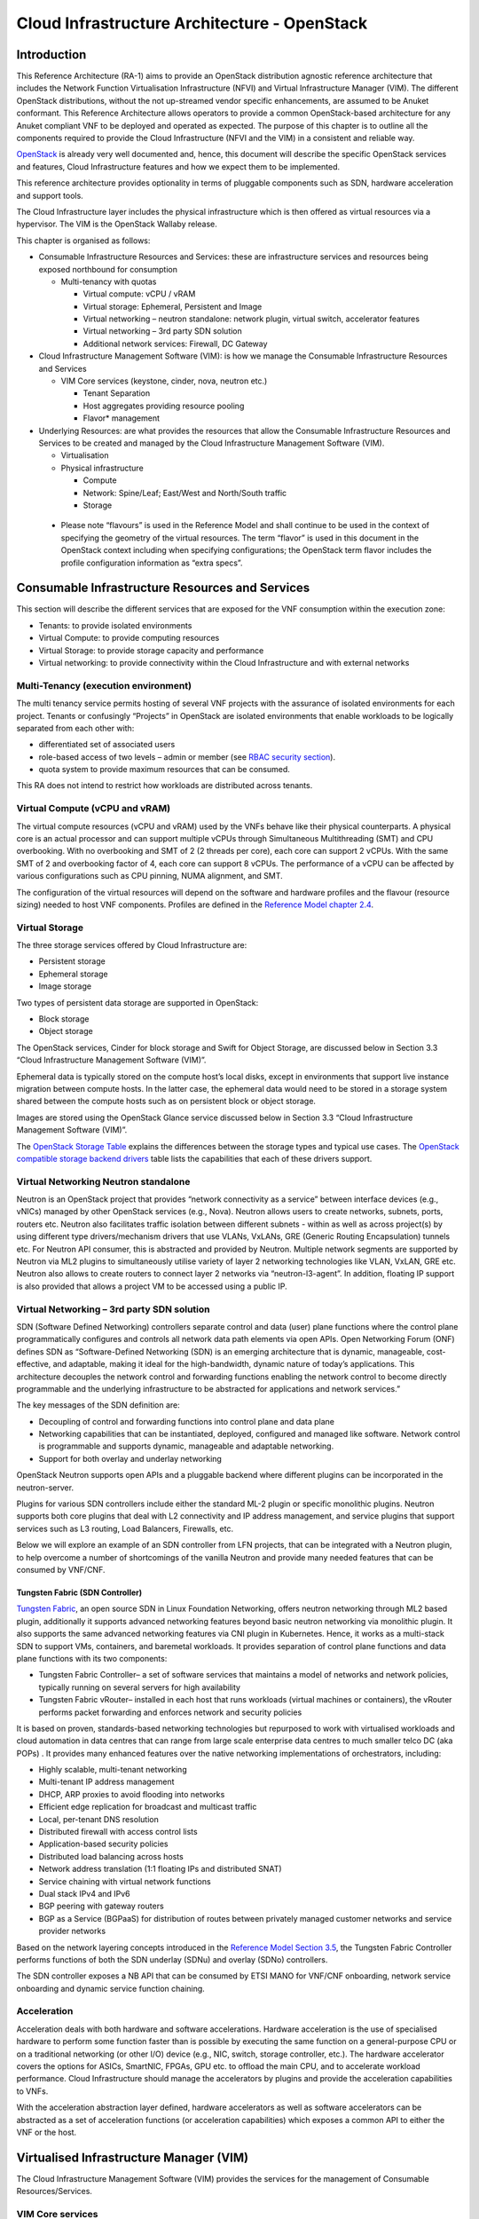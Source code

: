 Cloud Infrastructure Architecture - OpenStack
=============================================

Introduction
------------

This Reference Architecture (RA-1) aims to provide an OpenStack
distribution agnostic reference architecture that includes the Network
Function Virtualisation Infrastructure (NFVI) and Virtual Infrastructure
Manager (VIM). The different OpenStack distributions, without the not
up-streamed vendor specific enhancements, are assumed to be Anuket
conformant. This Reference Architecture allows operators to provide a
common OpenStack-based architecture for any Anuket compliant VNF to be
deployed and operated as expected. The purpose of this chapter is to
outline all the components required to provide the Cloud Infrastructure
(NFVI and the VIM) in a consistent and reliable way.

`OpenStack <http://docs.openstack.org>`__ is already very well
documented and, hence, this document will describe the specific
OpenStack services and features, Cloud Infrastructure features and how
we expect them to be implemented.

This reference architecture provides optionality in terms of pluggable
components such as SDN, hardware acceleration and support tools.

The Cloud Infrastructure layer includes the physical infrastructure
which is then offered as virtual resources via a hypervisor. The VIM is
the OpenStack Wallaby release.

This chapter is organised as follows:

-  Consumable Infrastructure Resources and Services: these are
   infrastructure services and resources being exposed northbound for
   consumption

   -  Multi-tenancy with quotas

      -  Virtual compute: vCPU / vRAM
      -  Virtual storage: Ephemeral, Persistent and Image
      -  Virtual networking – neutron standalone: network plugin,
         virtual switch, accelerator features
      -  Virtual networking – 3rd party SDN solution
      -  Additional network services: Firewall, DC Gateway

-  Cloud Infrastructure Management Software (VIM): is how we manage the
   Consumable Infrastructure Resources and Services

   -  VIM Core services (keystone, cinder, nova, neutron etc.)

      -  Tenant Separation
      -  Host aggregates providing resource pooling
      -  Flavor\* management

-  Underlying Resources: are what provides the resources that allow the
   Consumable Infrastructure Resources and Services to be created and
   managed by the Cloud Infrastructure Management Software (VIM).

   -  Virtualisation

   -  Physical infrastructure

      -  Compute
      -  Network: Spine/Leaf; East/West and North/South traffic
      -  Storage

..

   -  Please note “flavours” is used in the Reference Model and shall
      continue to be used in the context of specifying the geometry of
      the virtual resources. The term “flavor” is used in this document
      in the OpenStack context including when specifying configurations;
      the OpenStack term flavor includes the profile configuration
      information as “extra specs”.

Consumable Infrastructure Resources and Services
------------------------------------------------

This section will describe the different services that are exposed for
the VNF consumption within the execution zone:

-  Tenants: to provide isolated environments

-  Virtual Compute: to provide computing resources

-  Virtual Storage: to provide storage capacity and performance

-  Virtual networking: to provide connectivity within the Cloud
   Infrastructure and with external networks

Multi-Tenancy (execution environment)
~~~~~~~~~~~~~~~~~~~~~~~~~~~~~~~~~~~~~

The multi tenancy service permits hosting of several VNF projects with
the assurance of isolated environments for each project. Tenants or
confusingly “Projects” in OpenStack are isolated environments that
enable workloads to be logically separated from each other with:

-  differentiated set of associated users
-  role-based access of two levels – admin or member (see `RBAC security
   section <./chapter06.md#rbac>`__).
-  quota system to provide maximum resources that can be consumed.

This RA does not intend to restrict how workloads are distributed across
tenants.

Virtual Compute (vCPU and vRAM)
~~~~~~~~~~~~~~~~~~~~~~~~~~~~~~~

The virtual compute resources (vCPU and vRAM) used by the VNFs behave
like their physical counterparts. A physical core is an actual processor
and can support multiple vCPUs through Simultaneous Multithreading (SMT)
and CPU overbooking. With no overbooking and SMT of 2 (2 threads per
core), each core can support 2 vCPUs. With the same SMT of 2 and
overbooking factor of 4, each core can support 8 vCPUs. The performance
of a vCPU can be affected by various configurations such as CPU pinning,
NUMA alignment, and SMT.

The configuration of the virtual resources will depend on the software
and hardware profiles and the flavour (resource sizing) needed to host
VNF components. Profiles are defined in the `Reference Model chapter
2.4 <../../../ref_model/chapters/chapter02.md#24-profiles-profile-extensions--flavours>`__.

Virtual Storage
~~~~~~~~~~~~~~~

The three storage services offered by Cloud Infrastructure are:

-  Persistent storage
-  Ephemeral storage
-  Image storage

Two types of persistent data storage are supported in OpenStack:

-  Block storage
-  Object storage

The OpenStack services, Cinder for block storage and Swift for Object
Storage, are discussed below in Section 3.3 “Cloud Infrastructure
Management Software (VIM)”.

Ephemeral data is typically stored on the compute host’s local disks,
except in environments that support live instance migration between
compute hosts. In the latter case, the ephemeral data would need to be
stored in a storage system shared between the compute hosts such as on
persistent block or object storage.

Images are stored using the OpenStack Glance service discussed below in
Section 3.3 “Cloud Infrastructure Management Software (VIM)”.

The `OpenStack Storage
Table <https://docs.openstack.org/arch-design/design-storage/design-storage-concepts.html#table-openstack-storage>`__
explains the differences between the storage types and typical use
cases. The `OpenStack compatible storage backend
drivers <https://docs.openstack.org/cinder/latest/reference/support-matrix.html>`__
table lists the capabilities that each of these drivers support.

Virtual Networking Neutron standalone
~~~~~~~~~~~~~~~~~~~~~~~~~~~~~~~~~~~~~

Neutron is an OpenStack project that provides “network connectivity as a
service” between interface devices (e.g., vNICs) managed by other
OpenStack services (e.g., Nova). Neutron allows users to create
networks, subnets, ports, routers etc. Neutron also facilitates traffic
isolation between different subnets - within as well as across
project(s) by using different type drivers/mechanism drivers that use
VLANs, VxLANs, GRE (Generic Routing Encapsulation) tunnels etc. For
Neutron API consumer, this is abstracted and provided by Neutron.
Multiple network segments are supported by Neutron via ML2 plugins to
simultaneously utilise variety of layer 2 networking technologies like
VLAN, VxLAN, GRE etc. Neutron also allows to create routers to connect
layer 2 networks via “neutron-l3-agent”. In addition, floating IP
support is also provided that allows a project VM to be accessed using a
public IP.

Virtual Networking – 3rd party SDN solution
~~~~~~~~~~~~~~~~~~~~~~~~~~~~~~~~~~~~~~~~~~~

SDN (Software Defined Networking) controllers separate control and data
(user) plane functions where the control plane programmatically
configures and controls all network data path elements via open APIs.
Open Networking Forum (ONF) defines SDN as “Software-Defined Networking
(SDN) is an emerging architecture that is dynamic, manageable,
cost-effective, and adaptable, making it ideal for the high-bandwidth,
dynamic nature of today’s applications. This architecture decouples the
network control and forwarding functions enabling the network control to
become directly programmable and the underlying infrastructure to be
abstracted for applications and network services.”

The key messages of the SDN definition are:

-  Decoupling of control and forwarding functions into control plane and
   data plane
-  Networking capabilities that can be instantiated, deployed,
   configured and managed like software. Network control is programmable
   and supports dynamic, manageable and adaptable networking.
-  Support for both overlay and underlay networking

OpenStack Neutron supports open APIs and a pluggable backend where
different plugins can be incorporated in the neutron-server.

Plugins for various SDN controllers include either the standard ML-2
plugin or specific monolithic plugins. Neutron supports both core
plugins that deal with L2 connectivity and IP address management, and
service plugins that support services such as L3 routing, Load
Balancers, Firewalls, etc.

Below we will explore an example of an SDN controller from LFN projects,
that can be integrated with a Neutron plugin, to help overcome a number
of shortcomings of the vanilla Neutron and provide many needed features
that can be consumed by VNF/CNF.

Tungsten Fabric (SDN Controller)
^^^^^^^^^^^^^^^^^^^^^^^^^^^^^^^^

`Tungsten Fabric <https://tungsten.io/>`__, an open source SDN in Linux
Foundation Networking, offers neutron networking through ML2 based
plugin, additionally it supports advanced networking features beyond
basic neutron networking via monolithic plugin. It also supports the
same advanced networking features via CNI plugin in Kubernetes. Hence,
it works as a multi-stack SDN to support VMs, containers, and baremetal
workloads. It provides separation of control plane functions and data
plane functions with its two components:

-  Tungsten Fabric Controller– a set of software services that maintains
   a model of networks and network policies, typically running on
   several servers for high availability
-  Tungsten Fabric vRouter– installed in each host that runs workloads
   (virtual machines or containers), the vRouter performs packet
   forwarding and enforces network and security policies

It is based on proven, standards-based networking technologies but
repurposed to work with virtualised workloads and cloud automation in
data centres that can range from large scale enterprise data centres to
much smaller telco DC (aka POPs) . It provides many enhanced features
over the native networking implementations of orchestrators, including:

-  Highly scalable, multi-tenant networking
-  Multi-tenant IP address management
-  DHCP, ARP proxies to avoid flooding into networks
-  Efficient edge replication for broadcast and multicast traffic
-  Local, per-tenant DNS resolution
-  Distributed firewall with access control lists
-  Application-based security policies
-  Distributed load balancing across hosts
-  Network address translation (1:1 floating IPs and distributed SNAT)
-  Service chaining with virtual network functions
-  Dual stack IPv4 and IPv6
-  BGP peering with gateway routers
-  BGP as a Service (BGPaaS) for distribution of routes between
   privately managed customer networks and service provider networks

Based on the network layering concepts introduced in the `Reference
Model Section
3.5 <../../../ref_model/chapters/chapter03.md#35-network>`__, the
Tungsten Fabric Controller performs functions of both the SDN underlay
(SDNu) and overlay (SDNo) controllers.

The SDN controller exposes a NB API that can be consumed by ETSI MANO
for VNF/CNF onboarding, network service onboarding and dynamic service
function chaining.

Acceleration
~~~~~~~~~~~~

Acceleration deals with both hardware and software accelerations.
Hardware acceleration is the use of specialised hardware to perform some
function faster than is possible by executing the same function on a
general-purpose CPU or on a traditional networking (or other I/O) device
(e.g., NIC, switch, storage controller, etc.). The hardware accelerator
covers the options for ASICs, SmartNIC, FPGAs, GPU etc. to offload the
main CPU, and to accelerate workload performance. Cloud Infrastructure
should manage the accelerators by plugins and provide the acceleration
capabilities to VNFs.

With the acceleration abstraction layer defined, hardware accelerators
as well as software accelerators can be abstracted as a set of
acceleration functions (or acceleration capabilities) which exposes a
common API to either the VNF or the host.

Virtualised Infrastructure Manager (VIM)
----------------------------------------

The Cloud Infrastructure Management Software (VIM) provides the services
for the management of Consumable Resources/Services.

VIM Core services
~~~~~~~~~~~~~~~~~

OpenStack is a complex, multi-project framework, and so we will
initially focus on the core services required to provide
Infrastructure-as-a-Service (IaaS) as this is generally all that is
required for Cloud Infrastructure/VIM use cases. Other components are
optional and provide functionality above and beyond Cloud
Infrastructure/VIM requirements.

The architecture consists of the core services shown in the Figure 3-1;
Ironic is an optional OpenStack service needed only for bare-metal
containers. The rest of this document will address the specific Anuket
conformant implementation requirements and recommendations for the core
services.

.. figure:: ../figures/RA1-Ch03-Core-Cloud-Infra-Services.png
   :alt: OpenStack Core Services
   :align: center

Figure 3-1: OpenStack Core Services

We will refer to the functions above as falling into the following
categories to avoid any confusion with other terminology that may be
used:

-  Foundation node
-  Control nodes
-  Compute nodes
-  Other supporting service nodes e.g. network, shared storage, logging,
   monitoring and alerting.

Each deployment of OpenStack should be a unique cloud with its own API
endpoint. Sharing underlying cloud resources across OpenStack clouds is
not recommended.

OpenStack Services Topology
^^^^^^^^^^^^^^^^^^^^^^^^^^^

OpenStack software services are distributed over 2 planes:

-  Control Plane that hosts all Control and Management services
-  Data Plane (a.k.a. User plane) that provides physical and virtual
   resources (compute, storage and networking) for the actual virtual
   workloads to run.

The architecture based on OpenStack technology relies on different types
of nodes associated with specific roles:

-  Controller node types with control and management services, which
   include VIM functionalities
-  Compute node types running workloads
-  Network node types offering L3 connectivity
-  Storage node types offering external attached storage (block, object,
   flat files)

The data plane consists of the compute nodes. It is typical to consider
the other node types to be part of the control plane. Figure 3-2 depicts
the 4 types of nodes constitutive of the Infrastructure: control,
compute, network and storage nodes.

.. figure:: ../figures/RA1-Ch03-OpenStack-Services-Topology.png
   :alt: OpenStack Services Topology
   :align: center

Figure 3-2: OpenStack Services Topology

Deployments can be structured using the distribution of services amongst
the 4 node types as depicted in Figure 3-2, but depending on workloads
requirements, OpenStack services can also be hosted on the same nodes.
For instance, services related to Controller, network and storage roles
can be hosted on controller nodes.

Foundation Services
^^^^^^^^^^^^^^^^^^^

To build and lifecycle manage an OpenStack cloud, it is typically
necessary to deploy a server or virtual machine as a deployment node or
foundation node.

This function must be able to manage the bare-metal provisioning of the
hardware resources but since this does not affect cloud execution it can
be detached from the OpenStack cloud and an operator can select their
own tooling as they wish. Functional requirements of this node include:

-  Build the cloud (control, compute, storage, network hardware
   resources)
-  Patch management / upgrades / change management
-  Grow / Shrink resources

Cloud Controller Services
^^^^^^^^^^^^^^^^^^^^^^^^^

The following OpenStack components are deployed on the Infrastructure.
Some of them will be only deployed on control hosts and some of them
will be deployed within both control and compute hosts. The table below
also maps the OpenStack core services to the `Reference Model (RM)
Virtual Infrastructure Manager 
<../../../ref_model/chapters/chapter03.md#322-virtual-infrastructure-manager>`__.

+----------------+--------+---------------+-----------+-------+-----+
| RM Management  | S\     | Description   | Required  | Dep\  | De\ |
| Software       | ervice |               | /         | loyed | plo\|
|                |        |               | Optional  | on    | yed |
|                |        |               |           | Cont\ | on  |
|                |        |               |           | roll\ | C\  |
|                |        |               |           | er    | omp\|
|                |        |               |           | Nodes | ute |
|                |        |               |           |       | No\ |
|                |        |               |           |       | des |
+================+========+===============+===========+=======+=====+
| Identity       | Ke\    | the           | Required  | X     |     |
| Management     | ystone | a\            |           |       |     |
| (Additional    |        | uthentication |           |       |     |
| Management     |        | service       |           |       |     |
| Functions) +   |        |               |           |       |     |
| Catalogue      |        |               |           |       |     |
+----------------+--------+---------------+-----------+-------+-----+
| Storage        | Glance | the image     | Required  | X     |     |
| Resources      |        | management    |           |       |     |
| Manager        |        | service       |           |       |     |
+----------------+--------+---------------+-----------+-------+-----+
| Storage        | Cinder | the block     | Required  | X     |     |
| Resources      |        | storage       |           |       |     |
| Manager        |        | management    |           |       |     |
|                |        | service       |           |       |     |
+----------------+--------+---------------+-----------+-------+-----+
| Storage        | Swift  | the Object    | Required  | X     |     |
| Resources      |        | storage       |           |       |     |
| Manager        |        | management    |           |       |     |
|                |        | service       |           |       |     |
+----------------+--------+---------------+-----------+-------+-----+
| Network        | N\     | the network   | Required  | X     | X   |
| Resources      | eutron | management    |           |       |     |
| Manager        |        | service       |           |       |     |
+----------------+--------+---------------+-----------+-------+-----+
| Compute        | Pla\   | resource      | Required  | X     |     |
| Resources      | cement | provider      |           |       |     |
| Inventory      |        | inventory     |           |       |     |
|                |        | service       |           |       |     |
+----------------+--------+---------------+-----------+-------+-----+
| Compute        | Nova   | the compute   | Required  | X     | X   |
| Resources      |        | resources     |           |       |     |
| Manager +      |        | management    |           |       |     |
| Scheduler      |        | service       |           |       |     |
+----------------+--------+---------------+-----------+-------+-----+
| Compute        | Ironic | the Bare      | Optional  | X     | X   |
| Resources      |        | Metal         |           |       |     |
| Manager        |        | Provisioning  |           |       |     |
|                |        | service       |           |       |     |
+----------------+--------+---------------+-----------+-------+-----+
| (Tool that     | Heat   | the           | Required  | X     |     |
| utilises APIs) |        | orchestration |           |       |     |
|                |        | service       |           |       |     |
+----------------+--------+---------------+-----------+-------+-----+
| UI             | H\     | the WEB UI    | Required  | X     |     |
|                | orizon | service       |           |       |     |
+----------------+--------+---------------+-----------+-------+-----+
| Key Manager    | Ba\    | the secret    | Optional  | X     |     |
|                | rbican | data          |           |       |     |
|                |        | management    |           |       |     |
|                |        | service       |           |       |     |
+----------------+--------+---------------+-----------+-------+-----+
| Acceleration   | Cyborg | the           | Optional  | X     | X   |
| Resources      |        | acceleration  |           |       |     |
| Manager        |        | resources and |           |       |     |
|                |        | their life    |           |       |     |
|                |        | cycle         |           |       |     |
|                |        | management    |           |       |     |
+----------------+--------+---------------+-----------+-------+-----+

All components must be deployed within a high available architecture
that can withstand at least a single node failure and respects the
anti-affinity rules for the location of the services (i.e. instances of
a same service must run on different nodes).

The services can be containerised or VM hosted as long as they provide
the high availability principles described above.

The APIs for these OpenStack services are listed in `Chapter 5:
Interfaces and
APIs <../../../ref_arch/openstack/chapters/chapter05.md>`__.

Cloud Workload Services
^^^^^^^^^^^^^^^^^^^^^^^

This section describes the core set of services and service components
needed to run workloads; instances (such as VMs), their networks and
storage are referred to as the “Compute Node Services” (a.k.a. user or
data plane services). Contrast this with the Controller nodes which host
OpenStack services used for cloud administration and management. The
Compute Node Services include virtualisation, hypervisor instance
creation/deletion, networking and storage services; some of these
activities include RabbitMQ queues in the control plane including the
scheduling, networking and cinder volume creation/attachment.

-  Compute, Storage, Network services:

   -  Nova Compute service: nova-compute (creating/deleting servers
      (a.k.a. instances))
   -  Neutron Networking service: neutron-l2-agent (manage local Open
      vSwitch (OVS) configuration), VXLAN
   -  Local Storage (Ephemeral, Root, etc.)
   -  Attached Storage (using Local drivers)

Tenant Isolation
~~~~~~~~~~~~~~~~

In Keystone v1 and v2 (both deprecated), the term “tenant” was used in
OpenStack. With Keystone v3, the term “project” got adopted and both the
terms became interchangeable. According to `OpenStack
glossary <https://docs.openstack.org/doc-contrib-guide/common/glossary.html>`__,
Projects represent the base unit of resources (compute, storage and
network) in OpenStack, in that all assigned resources in OpenStack are
owned by a specific project. OpenStack offers multi-tenancy by means of
resource (compute, network and storage)separation via projects.
OpenStack offers ways to share virtual resources between projects while
maintaining logical separation. As an example, traffic separation is
provided by creating different VLAN ids for neutron networks of
different projects. As another example, if host separation is needed,
nova scheduler offers AggregateMultiTenancyIsolation scheduler filter to
separate projects in host aggregates. Thus, if a host in an aggregate is
configured for a particular project, only the instances from that
project are placed on the host. Overall, tenant isolation ensures that
the resources of a project are not affected by resources of another
project.

This document uses the term “project” when referring to OpenStack
services and “tenant” (`RM Section
3.2.1 <../../../ref_model/chapters/chapter03.md#321-virtual-resources>`__) to represent
an independently manageable logical pool of resources.

Cloud partitioning: Host Aggregates, Availability Zones
~~~~~~~~~~~~~~~~~~~~~~~~~~~~~~~~~~~~~~~~~~~~~~~~~~~~~~~

Cloud administrators can partition the hosts within an OpenStack cloud
using Host Aggregates and Availability Zones.

A Host Aggregate is a group of hosts (compute nodes) with specific
characteristics and with the same specifications, software and/or
hardware properties. Example would be a Host Aggregate created for
specific hardware or performance characteristics. The administrator
assigns key-value pairs to Host Aggregates, these are then used when
scheduling VMs. A host can belong to multiple Host Aggregates. Host
Aggregates are not explicitly exposed to tenants.

Availability Zones (AZs) rely on Host Aggregates and make the
partitioning visible to tenants. They are defined by attaching specific
metadata information to an aggregate, making the aggregate visible for
tenants. Hosts can only be in a single Availability Zone. By default a
host is part of a default Availability Zone, even if it doesn’t belong
to an aggregate. Availability Zones can be used to provide resiliency
and fault tolerance for workloads deployments, for example by means of
physical hosting distribution of Compute Nodes in separate racks with
separate power supply and eventually in different rooms. They permit
rolling upgrades – an AZ at a time upgrade with enough time between AZ
upgrades to allow recovery of tenant workloads on the upgraded AZ. AZs
can also be used to seggregate workloads.

An over use of Host Aggregates and Availability Zones can result in a
granular partition of the cloud and, hence, operational complexities and
inefficiencies.

Flavor management
~~~~~~~~~~~~~~~~~

In OpenStack a flavor defines the compute, memory, and storage capacity
of nova instances. When instances are spawned, they are mapped to
flavors which define the available hardware configuration for them. For
simplicity, operators may create named flavors specifying both the
sizing and the `software and hardware profile
configurations <../../../ref_model/chapters/chapter05.md>`__.

Underlying Resources
--------------------

The number of Compute nodes (for workloads) determines the load on the
controller nodes and networking traffic and, hence, the number of
controller nodes needed in the OpenStack cloud; the number of controller
nodes required is determined on the load placed on these controller
nodes and the need for High availability and quorum requires at least 3
instances of many of the services on these controller nodes.

Virtualisation
~~~~~~~~~~~~~~

Virtualisation is a technology that enables a guest Operating System
(OS) to be abstracted from the underlying hardware and software. This
allows to run multiple Virtual Machines(VMs) on the same hardware. Each
such VMs have their own OS and are isolated from each other
i.e. application running on one VM does not have the access to resources
of another VM. Such virtualisation is supported by various hypervisors
available as open-source (KVM, Xen, etc.) as well as commercial
(Hyper-V, Citrix XenServer, etc.). Selecting a hypervisor depends on the
workload needs and the features provided by various hypervisors as
illustrated in Hypervisor `Feature Support
Matrix <https://docs.openstack.org/nova/latest/user/support-matrix.html>`__.
OpenStack (Nova) allows the use of various hypervisors within a single
installation by means of scheduler filters like ComputeFilter,
ImagePropertiesFilter etc.

Virtualisation Services: The OpenStack nova-compute service supports
multiple hypervisors natively or through libvirt. The preferred
supported hypervisor in this Reference Architecture is KVM.

*Note*: Other hypervisors (such as ESXi) can also be supported as long
as they can interoperate with other OpenStack components (e.g., those
listed in this Reference Architecture) using standard interfaces and
APIs as specified in Chapter 5.

Physical Infrastructure
~~~~~~~~~~~~~~~~~~~~~~~

The aim is to specify the requirements on deploying the VIM, from ground
up (in a shipping container), and what resources are required of the DC
(Data Centre).

-  Servers

   -  Compute
   -  Storage
   -  Control (min 3 for Core DC)

-  Network considerations

   -  Data centre gateway
   -  Firewall (around the control plane, storage, etc.)
   -  Data centre network fabric / Clos (spine/leaf) – Horizontal scale
   -  Storage networking, control plane and data plane
   -  Raw packet – tenant networking allowing “wild west” connection

-  Storage

   -  discussed in `RA-1 Chapter
      04 <./chapter04.md#storage-backend>`__

-  Acceleration

   -  SmartNIC
   -  GPU
   -  FPGA

Compute
^^^^^^^

Cloud Infrastructure physical Nodes

The physical resources required for the Cloud Infrastructure are mainly
based on COTS x86 hardware for control and data plane nodes. HW profiles
are defined in `Reference Model chapters 5.3 and
5.4 <../../../ref_model/chapters/chapter05.md>`__.

Network
^^^^^^^

The recommended network architecture is spine and leaf topology.

.. figure:: ../figures/RA1-Ch03-Network-Fabric.png
   :alt: Network Fabric – Physical
   :align: center

Figure 3-3: Network Fabric – Physical

Figure 3-3 shows a physical network layout where each physical server is
dual homed to TOR (Leaf/Access) switches with redundant (2x)
connections. The Leaf switches are dual homed with redundant connections
to spines.

Storage
^^^^^^^

`OpenStack <https://docs.openstack.org/arch-design/design-storage.html>`__
supports many different storage architectures and backends. The choice
of a particular backend storage is driven by a number of factors
including: scalability, resiliency, availability, data durability,
capacity and performance.

Most cloud storage architectures incorporate a number of clustered
storage nodes that provide high bandwidth access to physical storage
backends connected by high speed networks. The architecture consists of
multiple storage controller units, each a generic server (CPU, Cache,
storage), managing a number of high-performance hard drives. The
distributed block storage software creates an abstract single pool of
storage by aggregating all of the controller units. Advanced and
high-speed networking (data routing) and global load balancing
techniques ensure high-performance, high availability storage system.

Cloud Topology
--------------

A telco cloud will typically be deployed in multiple locations (“sites”)
of varying size and capabilities (HVAC, for example); or looking at this
in the context of OpenStack, multiple clouds (i.e. OpenStack end-points)
will be deployed that do not rely on each other, by design; each cloud
consists of a set of resources isolated from resources of the other
clouds. The application layer must span such end-points in order to
provide the required service SLA. Irrespective of the nature of the
deployment characteristics (e.g., number of racks, number of hosts), the
intent of the architecture would be to allow VNFs to be deployed in
these sites without major changes.

Some examples of such topologies include:

-  Large data centre capable of hosting potentially thousands of servers
   and the networking to support them
-  Intermediate data centre (such as a central office) capable of
   hosting up to a hundred servers
-  Edge (not customer premise) capable of hosting ten to fifty servers

In order to provide the expected availability for any given service, a
number of different OpenStack deployment topologies can be considered.
This section explores the main options and highlights the
characteristics of each. Ultimately the decision rests with the operator
to achieve specific availability target taking into account use case,
data centre capabilities, economics and risks.

Availability of any single OpenStack cloud is dependent on a number of
factors including:

-  environmental – dual connected power and PDUs, redundant cooling,
   rack distribution, etc.
-  resilient network fabric – ToR (leaf), spine, overlay networking,
   underlay networking, etc. It is assumed that all network components
   are designed to be fault tolerant and all OpenStack controllers,
   computes and storage are dual-homed to alternate leaf switches.
-  controller nodes setup in-line with the vendor recommendation (e.g.,
   min 3 physical nodes)
-  network nodes (where applicable)
-  backend storage nodes setup for highly availablility based on quorum
   (aligned with vendor implementation)
-  compute nodes sized to handle the entire workload following local
   failure scenario

Topology Overview
~~~~~~~~~~~~~~~~~

Assumptions and conventions:

-  Region is represented by a single OpenStack control plane.
-  Resource Failure Domain is effectively the “blast radius” of any
   major infrastructure failure such as loss of PDU or network leafs.
-  Control plane includes redundant network nodes where OVS-kernel is
   used.
-  Controller nodes should be setup for high availability based on
   quorum (aligned with vendor implementation).
-  Shared storage is optional but it is important to ensure shared
   assets are distributed across serving clouds such as boot images.

+-----+----+------------+----------+-------+-----+---------+--------+
| To\ | T\ | Control    | Shared   | Co\   | A\  | Service | Notes  |
| po\ | y\ | Planes     | Storage  | mpute | chi\| Multi   |        |
| lo\ | p\ |            | (o\      | AZs   | eva\| -region |        |
| gy  | e  |            | ptional) |       | ble | aw\     |        |
| R\  |    |            |          |       | S\  | areness |        |
| ef  |    |            |          |       | erv\|         |        |
|     |    |            |          |       | ice |         |        |
|     |    |            |          |       | Ava\|         |        |
|     |    |            |          |       | ila\|         |        |
|     |    |            |          |       | bil\|         |        |
|     |    |            |          |       | ity |         |        |
|     |    |            |          |       | %   |         |        |
+=====+====+============+==========+=======+=====+=========+========+
| 1   | L\ | 1          | 1        | 1     | Va\ | Not     | Su\    |
|     | o\ |            |          |       | ria\| r\      | itable |
|     | c\ |            |          |       | ble | equired | where  |
|     | a\ |            |          |       |     |         | only   |
|     | l  |            |          |       |     |         | l\     |
|     | R\ |            |          |       |     |         | imited |
|     | e\ |            |          |       |     |         | local  |
|     | d\ |            |          |       |     |         | appli\ |
|     | u\ |            |          |       |     |         | cation |
|     | n\ |            |          |       |     |         | availa\|
|     | d\ |            |          |       |     |         | bility |
|     | a\ |            |          |       |     |         | is     |
|     | n\ |            |          |       |     |         | re\    |
|     | c\ |            |          |       |     |         | quired |
|     | y  |            |          |       |     |         | e.g.   |
|     | -  |            |          |       |     |         | nova   |
|     | w\ |            |          |       |     |         | a\     |
|     | o\ |            |          |       |     |         | nti-af\|
|     | r\ |            |          |       |     |         | finity |
|     | k\ |            |          |       |     |         |        |
|     | l\ |            |          |       |     |         |        |
|     | o\ |            |          |       |     |         |        |
|     | a\ |            |          |       |     |         |        |
|     | d  |            |          |       |     |         |        |
|     | s\ |            |          |       |     |         |        |
|     | p\ |            |          |       |     |         |        |
|     | r\ |            |          |       |     |         |        |
|     | e\ |            |          |       |     |         |        |
|     | a\ |            |          |       |     |         |        |
|     | d  |            |          |       |     |         |        |
|     | a\ |            |          |       |     |         |        |
|     | c\ |            |          |       |     |         |        |
|     | r\ |            |          |       |     |         |        |
|     | o\ |            |          |       |     |         |        |
|     | s\ |            |          |       |     |         |        |
|     | s  |            |          |       |     |         |        |
|     | s\ |            |          |       |     |         |        |
|     | e\ |            |          |       |     |         |        |
|     | r\ |            |          |       |     |         |        |
|     | v\ |            |          |       |     |         |        |
|     | e\ |            |          |       |     |         |        |
|     | r\ |            |          |       |     |         |        |
|     | s  |            |          |       |     |         |        |
+-----+----+------------+----------+-------+-----+---------+--------+
| 2   | R\ | 1          | >=2      | >=2   | >9\ | Not     | Su\    |
|     | e\ |            |          |       | 9.n | r\      | itable |
|     | g\ |            |          |       |     | equired | where  |
|     | i\ |            |          |       |     |         | local  |
|     | o\ |            |          |       |     |         | appli\ |
|     | n\ |            |          |       |     |         | cation |
|     | a\ |            |          |       |     |         | HA is  |
|     | l  |            |          |       |     |         | req\   |
|     | R\ |            |          |       |     |         | uired. |
|     | e\ |            |          |       |     |         | C\     |
|     | d\ |            |          |       |     |         | ontrol |
|     | u\ |            |          |       |     |         | plane  |
|     | n\ |            |          |       |     |         | should |
|     | d\ |            |          |       |     |         | be     |
|     | a\ |            |          |       |     |         | distr\ |
|     | n\ |            |          |       |     |         | ibuted |
|     | c\ |            |          |       |     |         | across |
|     | y  |            |          |       |     |         | DC     |
|     | -  |            |          |       |     |         | f\     |
|     | w\ |            |          |       |     |         | ailure |
|     | o\ |            |          |       |     |         | d\     |
|     | r\ |            |          |       |     |         | omains |
|     | k\ |            |          |       |     |         | (as\   |
|     | l\ |            |          |       |     |         | suming |
|     | o\ |            |          |       |     |         | layer  |
|     | a\ |            |          |       |     |         | 2      |
|     | d  |            |          |       |     |         | c\     |
|     | s\ |            |          |       |     |         | onnect\|
|     | p\ |            |          |       |     |         | ivity) |
|     | r\ |            |          |       |     |         | but    |
|     | e\ |            |          |       |     |         | may be |
|     | a\ |            |          |       |     |         | unava\ |
|     | d  |            |          |       |     |         | ilable |
|     | a\ |            |          |       |     |         | during |
|     | c\ |            |          |       |     |         | up     |
|     | r\ |            |          |       |     |         | grades |
|     | o\ |            |          |       |     |         |        |
|     | s\ |            |          |       |     |         |        |
|     | s  |            |          |       |     |         |        |
|     | A\ |            |          |       |     |         |        |
|     | Z\ |            |          |       |     |         |        |
|     | s  |            |          |       |     |         |        |
+-----+----+------------+----------+-------+-----+---------+--------+
| 3   | G\ |>=2         | >=2      | >=2   | >99\| R\      | Su\    |
|     | l\ |            |          |       | .nn | equired | itable |
|     | o\ |            |          |       |     |         | where  |
|     | b\ |            |          |       |     |         | local  |
|     | a\ |            |          |       |     |         | and    |
|     | l  |            |          |       |     |         | region |
|     | R\ |            |          |       |     |         | appli\ |
|     | e\ |            |          |       |     |         | cation |
|     | d\ |            |          |       |     |         | HA is  |
|     | u\ |            |          |       |     |         | re\    |
|     | n\ |            |          |       |     |         | quired |
|     | d\ |            |          |       |     |         | C\     |
|     | a\ |            |          |       |     |         | ontrol |
|     | n\ |            |          |       |     |         | plane  |
|     | c\ |            |          |       |     |         | could  |
|     | y  |            |          |       |     |         | be     |
|     | -  |            |          |       |     |         | kept   |
|     | w\ |            |          |       |     |         | ava\   |
|     | o\ |            |          |       |     |         | ilable |
|     | r\ |            |          |       |     |         | in one |
|     | k\ |            |          |       |     |         | site   |
|     | l\ |            |          |       |     |         | during |
|     | o\ |            |          |       |     |         | up\    |
|     | a\ |            |          |       |     |         | grades |
|     | d  |            |          |       |     |         |        |
|     | s\ |            |          |       |     |         |        |
|     | p\ |            |          |       |     |         |        |
|     | r\ |            |          |       |     |         |        |
|     | e\ |            |          |       |     |         |        |
|     | a\ |            |          |       |     |         |        |
|     | d  |            |          |       |     |         |        |
|     | a\ |            |          |       |     |         |        |
|     | c\ |            |          |       |     |         |        |
|     | r\ |            |          |       |     |         |        |
|     | o\ |            |          |       |     |         |        |
|     | s\ |            |          |       |     |         |        |
|     | s  |            |          |       |     |         |        |
|     | m\ |            |          |       |     |         |        |
|     | u\ |            |          |       |     |         |        |
|     | l\ |            |          |       |     |         |        |
|     | t\ |            |          |       |     |         |        |
|     | i\ |            |          |       |     |         |        |
|     | p\ |            |          |       |     |         |        |
|     | l\ |            |          |       |     |         |        |
|     | e  |            |          |       |     |         |        |
|     | R\ |            |          |       |     |         |        |
|     | e\ |            |          |       |     |         |        |
|     | g\ |            |          |       |     |         |        |
|     | i\ |            |          |       |     |         |        |
|     | o\ |            |          |       |     |         |        |
|     | n\ |            |          |       |     |         |        |
|     | s  |            |          |       |     |         |        |
+-----+----+------------+----------+-------+-----+---------+--------+

Topology Detail
~~~~~~~~~~~~~~~

Topology 1 - Local Redundancy
^^^^^^^^^^^^^^^^^^^^^^^^^^^^^

Under normal operation this deployment can handle a single failure of a
controller node or storage node without any impact to the service. If a
compute node fails the application layer (often the VNFM) would need to
restart workloads on a spare compute node of similar capability i.e.,
cloud may need to be provided with n+1 capacity. In the case of an
active/active application deployed to separate compute nodes (with
hypervisor anti-affinity) there would be no service impact.

*Important to consider:*

-  Where possible servers should be distributed and cabled to reduce the
   impact of any failure e.g., PDU, rack failure. Because each operator
   has individual site constraints this document will not propose a
   standard rack layout.
-  During maintenance of the control plane, whilst the data (forwarding)
   plane remains unaffected, the control plane API may not be available
   and some applications may be relying on it during normal application
   operation for example for scaling. Additionally if the upgrade
   involves updating OpenStack services on the compute nodes care needs
   to be taken. OVS-kernel networking operations may also be impacted
   during this time.
-  During maintenance of storage (e.g., ceph) there is an increased risk
   of a service-impacting failure, so it is generally recommended to
   deploy at least one more server than the minimum required for
   redundancy.

Topology 2 - Regional Redundancy
^^^^^^^^^^^^^^^^^^^^^^^^^^^^^^^^

Under normal operation this topology can handle a single failure of a
controller node but provides additional protection to the compute plane
and storage. If the application is deployed across 2 or more AZs a major
failure impacting the nodes in one AZ can be tolerated assuming the
application deployment allows for this. There is a risk with split-brain
so a means of deciding application quorum is recommended or by using a
third AZ or arbitrator.

*Important to consider:*

-  All those points listed for Topology 1 above.
-  When using 3 controller nodes and distributing these physically
   across the same locations as the computes, if you lose the location
   with 2 controllers the OpenStack services would be impacted as quorum
   cannot be gained with a single controller node. It is also possible
   to use more than 3 controller nodes and co-locate one with each
   compute AZ allowing lower-risk maintenance but care must be taken to
   avoid split brain.
-  The distributed network fabric must support L2 for the OpenStack
   control plane VIPs.

Topology 3 - Global Redundancy
^^^^^^^^^^^^^^^^^^^^^^^^^^^^^^

Following the example set by public cloud providers who provide Regions
and Availability Zones this is effectively a multi-region OpenStack.
Assuming the application can make use of this model this provides the
highest level of availability but would mean IP level failure controlled
outside of OpenStack by global service load balancing (GSLB) i.e., DNS
with minimum TTL configured, or client applications that are capable of
failing over themselves. This has the added advantage that no resources
are shared between different Regions so any fault is isolated to a
single cloud and also allows maintenance to take place without service
impact.
